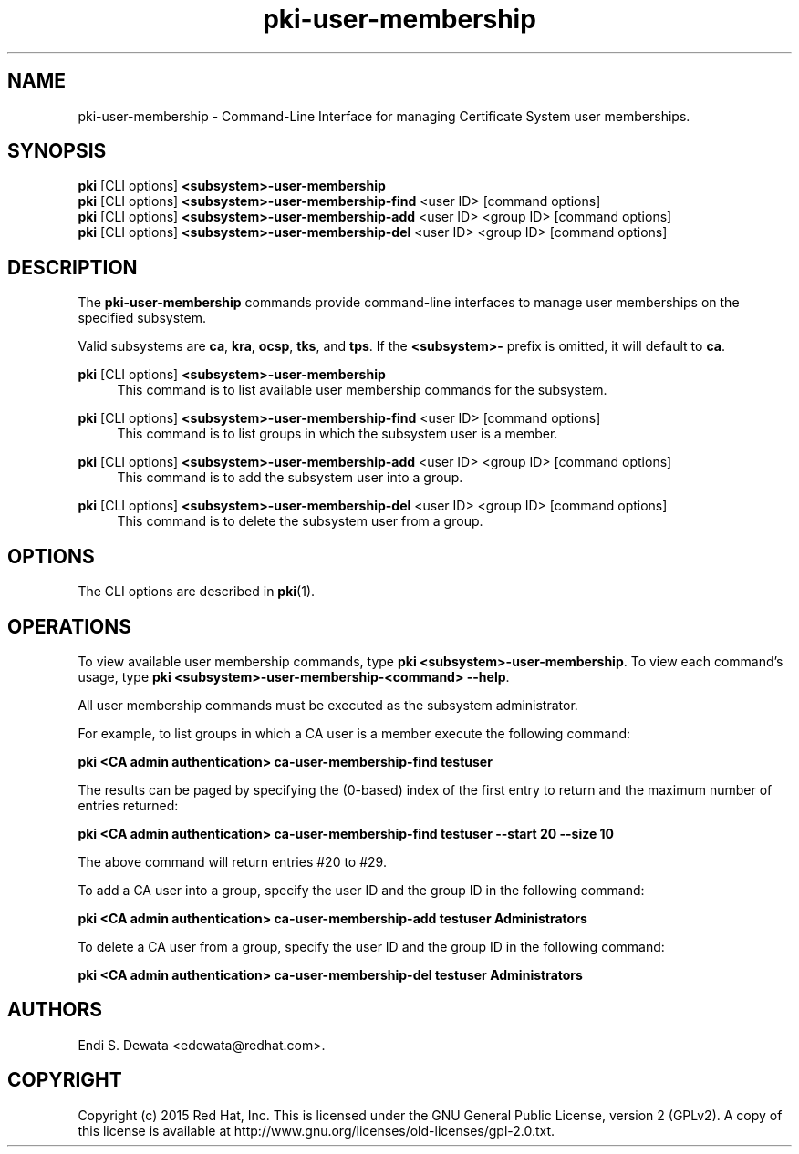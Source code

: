 .\" First parameter, NAME, should be all caps
.\" Second parameter, SECTION, should be 1-8, maybe w/ subsection
.\" other parameters are allowed: see man(7), man(1)
.TH pki-user-membership 1 "Aug 24, 2015" "version 10.2" "PKI User Membership Management Commands" Dogtag Team
.\" Please adjust this date whenever revising the man page.
.\"
.\" Some roff macros, for reference:
.\" .nh        disable hyphenation
.\" .hy        enable hyphenation
.\" .ad l      left justify
.\" .ad b      justify to both left and right margins
.\" .nf        disable filling
.\" .fi        enable filling
.\" .br        insert line break
.\" .sp <n>    insert n+1 empty lines
.\" for man page specific macros, see man(7)
.SH NAME
pki-user-membership \- Command-Line Interface for managing Certificate System user memberships.

.SH SYNOPSIS
.nf
\fBpki\fR [CLI options] \fB<subsystem>-user-membership\fR
\fBpki\fR [CLI options] \fB<subsystem>-user-membership-find\fR <user ID> [command options]
\fBpki\fR [CLI options] \fB<subsystem>-user-membership-add\fR <user ID> <group ID> [command options]
\fBpki\fR [CLI options] \fB<subsystem>-user-membership-del\fR <user ID> <group ID> [command options]
.fi

.SH DESCRIPTION
.PP
The \fBpki-user-membership\fR commands provide command-line interfaces to manage user memberships on the specified subsystem.
.PP
Valid subsystems are \fBca\fR, \fBkra\fR, \fBocsp\fR, \fBtks\fR, and \fBtps\fR. If the \fB<subsystem>-\fR prefix is omitted, it will default to \fBca\fR.
.PP
\fBpki\fR [CLI options] \fB<subsystem>-user-membership\fR
.RS 4
This command is to list available user membership commands for the subsystem.
.RE
.PP
\fBpki\fR [CLI options] \fB<subsystem>-user-membership-find\fR <user ID> [command options]
.RS 4
This command is to list groups in which the subsystem user is a member.
.RE
.PP
\fBpki\fR [CLI options] \fB<subsystem>-user-membership-add\fR <user ID> <group ID> [command options]
.RS 4
This command is to add the subsystem user into a group.
.RE
.PP
\fBpki\fR [CLI options] \fB<subsystem>-user-membership-del\fR <user ID> <group ID> [command options]
.RS 4
This command is to delete the subsystem user from a group.
.RE

.SH OPTIONS
The CLI options are described in \fBpki\fR(1).

.SH OPERATIONS
To view available user membership commands, type \fBpki <subsystem>-user-membership\fP. To view each command's usage, type \fB pki <subsystem>-user-membership-<command> \-\-help\fP.

All user membership commands must be executed as the subsystem administrator.

For example, to list groups in which a CA user is a member execute the following command:

.B pki <CA admin authentication> ca-user-membership-find testuser

The results can be paged by specifying the (0-based) index of the first entry to return and the maximum number of entries returned:

.B pki <CA admin authentication> ca-user-membership-find testuser --start 20 --size 10

The above command will return entries #20 to #29.

To add a CA user into a group, specify the user ID and the group ID in the following command:

.B pki <CA admin authentication> ca-user-membership-add testuser Administrators

To delete a CA user from a group, specify the user ID and the group ID in the following command:

.B pki <CA admin authentication> ca-user-membership-del testuser Administrators

.SH AUTHORS
Endi S. Dewata <edewata@redhat.com>.

.SH COPYRIGHT
Copyright (c) 2015 Red Hat, Inc. This is licensed under the GNU General Public License, version 2 (GPLv2). A copy of this license is available at http://www.gnu.org/licenses/old-licenses/gpl-2.0.txt.
